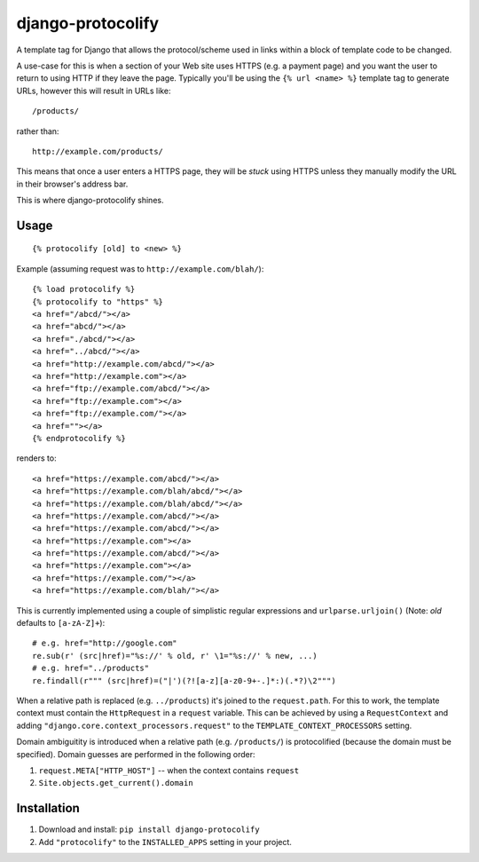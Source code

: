 django-protocolify
==================

A template tag for Django that allows the protocol/scheme used in links within
a block of template code to be changed.

A use-case for this is when a section of your Web site uses HTTPS (e.g. a
payment page) and you want the user to return to using HTTP if they leave the
page. Typically you'll be using the ``{% url <name> %}`` template tag to generate
URLs, however this will result in URLs like::

    /products/

rather than::

    http://example.com/products/

This means that once a user enters a HTTPS page, they will be *stuck* using
HTTPS unless they manually modify the URL in their browser's address bar.

This is where django-protocolify shines.


Usage
-----

::

    {% protocolify [old] to <new> %}

Example (assuming request was to ``http://example.com/blah/``)::

    {% load protocolify %}
    {% protocolify to "https" %}
    <a href="/abcd/"></a>
    <a href="abcd/"></a>
    <a href="./abcd/"></a>
    <a href="../abcd/"></a>
    <a href="http://example.com/abcd/"></a>
    <a href="http://example.com"></a>
    <a href="ftp://example.com/abcd/"></a>
    <a href="ftp://example.com"></a>
    <a href="ftp://example.com/"></a>
    <a href=""></a>
    {% endprotocolify %}

renders to::

    <a href="https://example.com/abcd/"></a>
    <a href="https://example.com/blah/abcd/"></a>
    <a href="https://example.com/blah/abcd/"></a>
    <a href="https://example.com/abcd/"></a>
    <a href="https://example.com/abcd/"></a>
    <a href="https://example.com"></a>
    <a href="https://example.com/abcd/"></a>
    <a href="https://example.com"></a>
    <a href="https://example.com/"></a>
    <a href="https://example.com/blah/"></a>

This is currently implemented using a couple of simplistic regular expressions
and ``urlparse.urljoin()`` (Note: *old* defaults to ``[a-zA-Z]+``)::

    # e.g. href="http://google.com"
    re.sub(r' (src|href)="%s://' % old, r' \1="%s://' % new, ...)
    # e.g. href="../products"
    re.findall(r""" (src|href)=("|')(?![a-z][a-z0-9+-.]*:)(.*?)\2""")

When a relative path is replaced (e.g. ``../products``) it's joined to the
``request.path``. For this to work, the template context must contain the
``HttpRequest`` in a ``request`` variable. This can be achieved by using a
``RequestContext`` and adding ``"django.core.context_processors.request"`` to
the ``TEMPLATE_CONTEXT_PROCESSORS`` setting.

Domain ambiguitity is introduced when a relative path (e.g. ``/products/``) is
protocolified (because the domain must be specified). Domain guesses are
performed in the following order:

1. ``request.META["HTTP_HOST"]`` -- when the context contains ``request``
2. ``Site.objects.get_current().domain``


Installation
------------

1. Download and install: ``pip install django-protocolify``
2. Add ``"protocolify"`` to the ``INSTALLED_APPS`` setting in your project.
